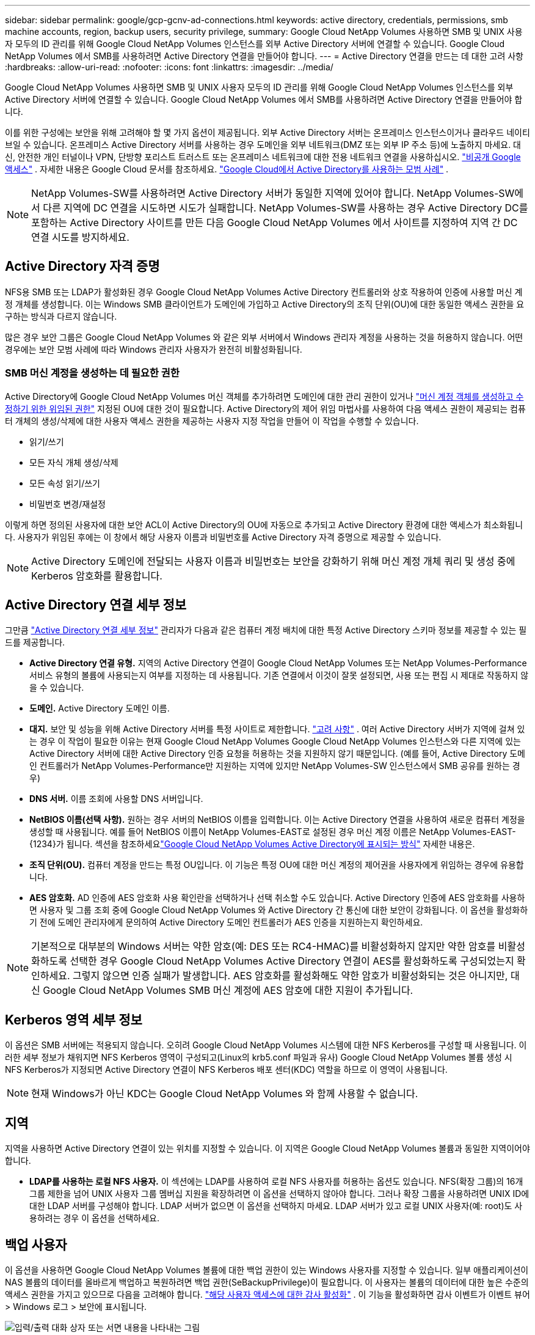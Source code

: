 ---
sidebar: sidebar 
permalink: google/gcp-gcnv-ad-connections.html 
keywords: active directory, credentials, permissions, smb machine accounts, region, backup users, security privilege, 
summary: Google Cloud NetApp Volumes 사용하면 SMB 및 UNIX 사용자 모두의 ID 관리를 위해 Google Cloud NetApp Volumes 인스턴스를 외부 Active Directory 서버에 연결할 수 있습니다.  Google Cloud NetApp Volumes 에서 SMB를 사용하려면 Active Directory 연결을 만들어야 합니다. 
---
= Active Directory 연결을 만드는 데 대한 고려 사항
:hardbreaks:
:allow-uri-read: 
:nofooter: 
:icons: font
:linkattrs: 
:imagesdir: ../media/


[role="lead"]
Google Cloud NetApp Volumes 사용하면 SMB 및 UNIX 사용자 모두의 ID 관리를 위해 Google Cloud NetApp Volumes 인스턴스를 외부 Active Directory 서버에 연결할 수 있습니다.  Google Cloud NetApp Volumes 에서 SMB를 사용하려면 Active Directory 연결을 만들어야 합니다.

이를 위한 구성에는 보안을 위해 고려해야 할 몇 가지 옵션이 제공됩니다.  외부 Active Directory 서버는 온프레미스 인스턴스이거나 클라우드 네이티브일 수 있습니다.  온프레미스 Active Directory 서버를 사용하는 경우 도메인을 외부 네트워크(DMZ 또는 외부 IP 주소 등)에 노출하지 마세요.  대신, 안전한 개인 터널이나 VPN, 단방향 포리스트 트러스트 또는 온프레미스 네트워크에 대한 전용 네트워크 연결을 사용하십시오. https://cloud.google.com/vpc/docs/private-google-access["비공개 Google 액세스"^] .  자세한 내용은 Google Cloud 문서를 참조하세요. https://cloud.google.com/managed-microsoft-ad/docs/best-practices["Google Cloud에서 Active Directory를 사용하는 모범 사례"^] .


NOTE: NetApp Volumes-SW를 사용하려면 Active Directory 서버가 동일한 지역에 있어야 합니다.  NetApp Volumes-SW에서 다른 지역에 DC 연결을 시도하면 시도가 실패합니다.  NetApp Volumes-SW를 사용하는 경우 Active Directory DC를 포함하는 Active Directory 사이트를 만든 다음 Google Cloud NetApp Volumes 에서 사이트를 지정하여 지역 간 DC 연결 시도를 방지하세요.



== Active Directory 자격 증명

NFS용 SMB 또는 LDAP가 활성화된 경우 Google Cloud NetApp Volumes Active Directory 컨트롤러와 상호 작용하여 인증에 사용할 머신 계정 개체를 생성합니다.  이는 Windows SMB 클라이언트가 도메인에 가입하고 Active Directory의 조직 단위(OU)에 대한 동일한 액세스 권한을 요구하는 방식과 다르지 않습니다.

많은 경우 보안 그룹은 Google Cloud NetApp Volumes 와 같은 외부 서버에서 Windows 관리자 계정을 사용하는 것을 허용하지 않습니다.  어떤 경우에는 보안 모범 사례에 따라 Windows 관리자 사용자가 완전히 비활성화됩니다.



=== SMB 머신 계정을 생성하는 데 필요한 권한

Active Directory에 Google Cloud NetApp Volumes 머신 객체를 추가하려면 도메인에 대한 관리 권한이 있거나 https://docs.microsoft.com/en-us/windows-server/identity/ad-ds/plan/delegating-administration-by-using-ou-objects["머신 계정 객체를 생성하고 수정하기 위한 위임된 권한"^] 지정된 OU에 대한 것이 필요합니다.  Active Directory의 제어 위임 마법사를 사용하여 다음 액세스 권한이 제공되는 컴퓨터 개체의 생성/삭제에 대한 사용자 액세스 권한을 제공하는 사용자 지정 작업을 만들어 이 작업을 수행할 수 있습니다.

* 읽기/쓰기
* 모든 자식 개체 생성/삭제
* 모든 속성 읽기/쓰기
* 비밀번호 변경/재설정


이렇게 하면 정의된 사용자에 대한 보안 ACL이 Active Directory의 OU에 자동으로 추가되고 Active Directory 환경에 대한 액세스가 최소화됩니다.  사용자가 위임된 후에는 이 창에서 해당 사용자 이름과 비밀번호를 Active Directory 자격 증명으로 제공할 수 있습니다.


NOTE: Active Directory 도메인에 전달되는 사용자 이름과 비밀번호는 보안을 강화하기 위해 머신 계정 개체 쿼리 및 생성 중에 Kerberos 암호화를 활용합니다.



== Active Directory 연결 세부 정보

그만큼 https://cloud.google.com/architecture/partners/netapp-cloud-volumes/creating-smb-volumes["Active Directory 연결 세부 정보"^] 관리자가 다음과 같은 컴퓨터 계정 배치에 대한 특정 Active Directory 스키마 정보를 제공할 수 있는 필드를 제공합니다.

* *Active Directory 연결 유형.*  지역의 Active Directory 연결이 Google Cloud NetApp Volumes 또는 NetApp Volumes-Performance 서비스 유형의 볼륨에 사용되는지 여부를 지정하는 데 사용됩니다.  기존 연결에서 이것이 잘못 설정되면, 사용 또는 편집 시 제대로 작동하지 않을 수 있습니다.
* *도메인.*  Active Directory 도메인 이름.
* *대지.*  보안 및 성능을 위해 Active Directory 서버를 특정 사이트로 제한합니다. https://cloud.google.com/architecture/partners/netapp-cloud-volumes/managing-active-directory-connections["고려 사항"^] .  여러 Active Directory 서버가 지역에 걸쳐 있는 경우 이 작업이 필요한 이유는 현재 Google Cloud NetApp Volumes Google Cloud NetApp Volumes 인스턴스와 다른 지역에 있는 Active Directory 서버에 대한 Active Directory 인증 요청을 허용하는 것을 지원하지 않기 때문입니다.  (예를 들어, Active Directory 도메인 컨트롤러가 NetApp Volumes-Performance만 지원하는 지역에 있지만 NetApp Volumes-SW 인스턴스에서 SMB 공유를 원하는 경우)
* *DNS 서버.*  이름 조회에 사용할 DNS 서버입니다.
* *NetBIOS 이름(선택 사항).*  원하는 경우 서버의 NetBIOS 이름을 입력합니다.  이는 Active Directory 연결을 사용하여 새로운 컴퓨터 계정을 생성할 때 사용됩니다.  예를 들어 NetBIOS 이름이 NetApp Volumes-EAST로 설정된 경우 머신 계정 이름은 NetApp Volumes-EAST-{1234}가 됩니다. 섹션을 참조하세요link:gcp-gcnv-ad-connections.html#how-cloud-volumes-service-shows-up-in-active-directory["Google Cloud NetApp Volumes Active Directory에 표시되는 방식"] 자세한 내용은.
* *조직 단위(OU).*  컴퓨터 계정을 만드는 특정 OU입니다.  이 기능은 특정 OU에 대한 머신 계정의 제어권을 사용자에게 위임하는 경우에 유용합니다.
* *AES 암호화.*  AD 인증에 AES 암호화 사용 확인란을 선택하거나 선택 취소할 수도 있습니다.  Active Directory 인증에 AES 암호화를 사용하면 사용자 및 그룹 조회 중에 Google Cloud NetApp Volumes 와 Active Directory 간 통신에 대한 보안이 강화됩니다.  이 옵션을 활성화하기 전에 도메인 관리자에게 문의하여 Active Directory 도메인 컨트롤러가 AES 인증을 지원하는지 확인하세요.



NOTE: 기본적으로 대부분의 Windows 서버는 약한 암호(예: DES 또는 RC4-HMAC)를 비활성화하지 않지만 약한 암호를 비활성화하도록 선택한 경우 Google Cloud NetApp Volumes Active Directory 연결이 AES를 활성화하도록 구성되었는지 확인하세요.  그렇지 않으면 인증 실패가 발생합니다.  AES 암호화를 활성화해도 약한 암호가 비활성화되는 것은 아니지만, 대신 Google Cloud NetApp Volumes SMB 머신 계정에 AES 암호에 대한 지원이 추가됩니다.



== Kerberos 영역 세부 정보

이 옵션은 SMB 서버에는 적용되지 않습니다.  오히려 Google Cloud NetApp Volumes 시스템에 대한 NFS Kerberos를 구성할 때 사용됩니다.  이러한 세부 정보가 채워지면 NFS Kerberos 영역이 구성되고(Linux의 krb5.conf 파일과 유사) Google Cloud NetApp Volumes 볼륨 생성 시 NFS Kerberos가 지정되면 Active Directory 연결이 NFS Kerberos 배포 센터(KDC) 역할을 하므로 이 영역이 사용됩니다.


NOTE: 현재 Windows가 아닌 KDC는 Google Cloud NetApp Volumes 와 함께 사용할 수 없습니다.



== 지역

지역을 사용하면 Active Directory 연결이 있는 위치를 지정할 수 있습니다.  이 지역은 Google Cloud NetApp Volumes 볼륨과 동일한 지역이어야 합니다.

* *LDAP를 사용하는 로컬 NFS 사용자.*  이 섹션에는 LDAP를 사용하여 로컬 NFS 사용자를 허용하는 옵션도 있습니다.  NFS(확장 그룹)의 16개 그룹 제한을 넘어 UNIX 사용자 그룹 멤버십 지원을 확장하려면 이 옵션을 선택하지 않아야 합니다.  그러나 확장 그룹을 사용하려면 UNIX ID에 대한 LDAP 서버를 구성해야 합니다.  LDAP 서버가 없으면 이 옵션을 선택하지 마세요.  LDAP 서버가 있고 로컬 UNIX 사용자(예: root)도 사용하려는 경우 이 옵션을 선택하세요.




== 백업 사용자

이 옵션을 사용하면 Google Cloud NetApp Volumes 볼륨에 대한 백업 권한이 있는 Windows 사용자를 지정할 수 있습니다.  일부 애플리케이션이 NAS 볼륨의 데이터를 올바르게 백업하고 복원하려면 백업 권한(SeBackupPrivilege)이 필요합니다.  이 사용자는 볼륨의 데이터에 대한 높은 수준의 액세스 권한을 가지고 있으므로 다음을 고려해야 합니다. https://docs.microsoft.com/en-us/windows/security/threat-protection/security-policy-settings/audit-audit-the-use-of-backup-and-restore-privilege["해당 사용자 액세스에 대한 감사 활성화"^] .  이 기능을 활성화하면 감사 이벤트가 이벤트 뷰어 > Windows 로그 > 보안에 표시됩니다.

image:ncvs-gc-019.png["입력/출력 대화 상자 또는 서면 내용을 나타내는 그림"]



== 보안 권한 사용자

이 옵션을 사용하면 Google Cloud NetApp Volumes 볼륨에 대한 보안 수정 권한이 있는 Windows 사용자를 지정할 수 있습니다.  일부 애플리케이션에는 보안 권한(SeSecurityPrivilege)이 필요합니다.(https://docs.netapp.com/us-en/ontap/smb-hyper-v-sql/add-sesecurityprivilege-user-account-task.html["SQL Server와 같은"^] ) 설치 중에 권한을 올바르게 설정하세요.  보안 로그를 관리하려면 이 권한이 필요합니다.  이 권한은 SeBackupPrivilege만큼 강력하지는 않지만 NetApp 다음을 권장합니다. https://docs.microsoft.com/en-us/windows/security/threat-protection/auditing/basic-audit-privilege-use["사용자의 사용자 액세스 감사"^] 필요한 경우 이 권한 수준을 사용합니다.

자세한 내용은 다음을 참조하세요.  https://docs.microsoft.com/en-us/windows/security/threat-protection/auditing/event-4672["새 로그온에 할당된 특별 권한"^] .



== Google Cloud NetApp Volumes Active Directory에 표시되는 방식

Google Cloud NetApp Volumes Active Directory에 일반 머신 계정 개체로 표시됩니다.  명명 규칙은 다음과 같습니다.

* CIFS/SMB와 NFS Kerberos는 별도의 머신 계정 객체를 생성합니다.
* LDAP가 활성화된 NFS는 Kerberos LDAP 바인딩을 위해 Active Directory에 머신 계정을 생성합니다.
* LDAP가 있는 이중 프로토콜 볼륨은 LDAP 및 SMB에 대한 CIFS/SMB 머신 계정을 공유합니다.
* CIFS/SMB 머신 계정은 머신 계정에 NAME-1234(<10자 이름에 하이픈이 붙은 무작위 4자리 ID)라는 명명 규칙을 사용합니다.  Active Directory 연결에서 NetBIOS 이름 설정을 통해 NAME을 정의할 수 있습니다(섹션 참조)<<Active Directory 연결 세부 정보>> ").
* NFS Kerberos는 NFS-NAME-1234를 명명 규칙으로 사용합니다(최대 15자).  15자 이상을 사용하면 이름은 NFS-TRUNCATED-NAME-1234가 됩니다.
* LDAP가 활성화된 NFS 전용 NetApp Volumes-Performance 인스턴스는 CIFS/SMB 인스턴스와 동일한 명명 규칙을 사용하여 LDAP 서버에 바인딩하기 위한 SMB 머신 계정을 생성합니다.
* SMB 머신 계정이 생성되면 기본적으로 숨겨진 관리자 공유가 생성됩니다(섹션 참조)link:gcp-gcnv-smb.html#default-hidden-shares["기본 숨겨진 공유"] )도 생성되지만(c$, admin$, ipc$) 해당 공유에는 ACL이 할당되지 않아 액세스할 수 없습니다.
* 기본적으로 머신 계정 개체는 CN=Computers에 배치되지만 필요한 경우 다른 OU를 지정할 수 있습니다.  "섹션을 참조하세요.<<SMB 머신 계정을 생성하는 데 필요한 권한>> Google Cloud NetApp Volumes 에 대한 머신 계정 객체를 추가/제거하는 데 필요한 액세스 권한에 대한 정보는 "를 참조하세요.


Google Cloud NetApp Volumes SMB 머신 계정을 Active Directory에 추가하면 다음 필드가 채워집니다.

* cn (지정된 SMB 서버 이름 사용)
* dNSHostName(SMBserver.domain.com 포함)
* msDS-SupportedEncryptionTypes(AES 암호화가 활성화되지 않은 경우 DES_CBC_MD5, RC4_HMAC_MD5 허용, AES 암호화가 활성화된 경우 SMB용 머신 계정과 Kerberos 티켓 교환을 위해 DES_CBC_MD5, RC4_HMAC_MD5, AES128_CTS_HMAC_SHA1_96, AES256_CTS_HMAC_SHA1_96 허용)
* 이름(SMB 서버 이름 포함)
* sAMAccountName(SMBserver$ 포함)
* servicePrincipalName(Kerberos용 host/smbserver.domain.com 및 host/smbserver SPN 포함)


머신 계정에서 약한 Kerberos 암호화 유형(enctype)을 비활성화하려면 머신 계정의 msDS-SupportedEncryptionTypes 값을 다음 표에 있는 값 중 하나로 변경하여 AES만 허용하면 됩니다.

|===
| msDS-SupportedEncryptionTypes 값 | Enctype 활성화됨 


| 2 | DES_CBC_MD5 


| 4 | RC4_HMAC 


| 8 | AES128_CTS_HMAC_SHA1_96만 


| 16 | AES256_CTS_HMAC_SHA1_96만 


| 24 | AES128_CTS_HMAC_SHA1_96 및 AES256_CTS_HMAC_SHA1_96 


| 30 | DES_CBC_MD5, RC4_HMAC, AES128_CTS_HMAC_SHA1_96 및 AES256_CTS_HMAC_SHA1_96 
|===
SMB 머신 계정에 AES 암호화를 활성화하려면 Active Directory 연결을 생성할 때 AD 인증에 AES 암호화 사용을 클릭합니다.

NFS Kerberos에 대해 AES 암호화를 활성화하려면 https://cloud.google.com/architecture/partners/netapp-cloud-volumes/creating-nfs-volumes["Google Cloud NetApp Volumes 문서를 참조하세요."^] .
